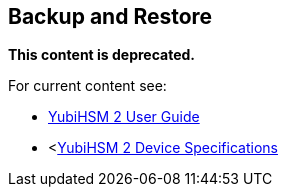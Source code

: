 == Backup and Restore

**This content is deprecated. **

For current content see:

- link:https://docs.yubico.com/software/yubihsm-2/hsm-2-user-guide/index.html[YubiHSM 2 User Guide]

- <https://docs.yubico.com/software/yubihsm-2/hsm-2-user-guide/hsm2-device-specs.html[YubiHSM 2 Device Specifications]
